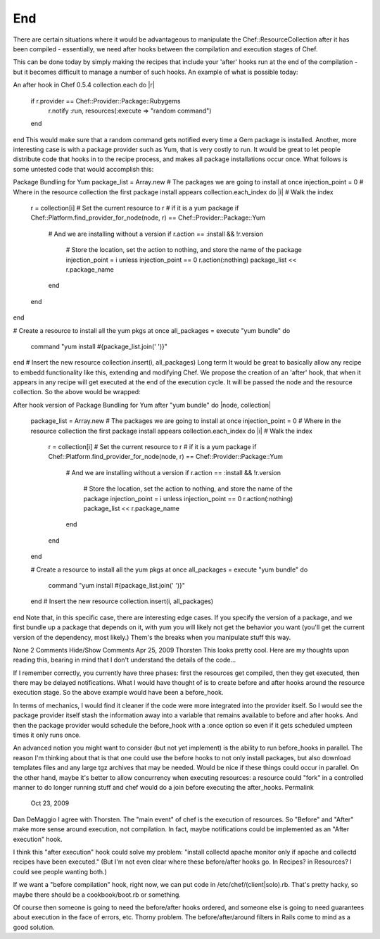 =====================================================
End
=====================================================







There are certain situations where it would be advantageous to manipulate the Chef::ResourceCollection after it has been compiled - essentially, we need after hooks between the compilation and execution stages of Chef.

This can be done today by simply making the recipes that include your 'after' hooks run at the end of the compilation - but it becomes difficult to manage a number of such hooks. An example of what is possible today:

An after hook in Chef 0.5.4
collection.each do |r|
  if r.provider == Chef::Provider::Package::Rubygems
    r.notify :run, resources(:execute => "random command")
  end
end
This would make sure that a random command gets notified every time a Gem package is installed. Another, more interesting case is with a package provider such as Yum, that is very costly to run. It would be great to let people distribute code that hooks in to the recipe process, and makes all package installations occur once. What follows is some untested code that would accomplish this:

Package Bundling for Yum
package_list = Array.new # The packages we are going to install at once
injection_point = 0      # Where in the resource collection the first package install appears 
collection.each_index do |i| # Walk the index
  r = collection[i] # Set the current resource to r
  # if it is a yum package
  if Chef::Platform.find_provider_for_node(node, r) == Chef::Provider::Package::Yum
    # And we are installing without a version
    if r.action == :install && !r.version 
      # Store the location, set the action to nothing, and store the name of the package
      injection_point = i unless injection_point == 0
      r.action(:nothing) 
      package_list << r.package_name
    end
  end
end
 
# Create a resource to install all the yum pkgs at once
all_packages = execute "yum bundle" do
  command "yum install #{package_list.join(' ')}"
end
# Insert the new resource
collection.insert(i, all_packages)
Long term
It would be great to basically allow any recipe to embedd functionality like this, extending and modifying Chef. We propose the creation of an 'after' hook, that when it appears in any recipe will get executed at the end of the execution cycle. It will be passed the node and the resource collection. So the above would be wrapped:

After hook version of Package Bundling for Yum
after "yum bundle" do |node, collection|
  package_list = Array.new # The packages we are going to install at once
  injection_point = 0      # Where in the resource collection the first package install appears 
  collection.each_index do |i| # Walk the index
    r = collection[i] # Set the current resource to r
    # if it is a yum package
    if Chef::Platform.find_provider_for_node(node, r) == Chef::Provider::Package::Yum
      # And we are installing without a version
      if r.action == :install && !r.version 
        # Store the location, set the action to nothing, and store the name of the package
        injection_point = i unless injection_point == 0
        r.action(:nothing) 
        package_list << r.package_name
      end
    end
  end
 
  # Create a resource to install all the yum pkgs at once
  all_packages = execute "yum bundle" do
    command "yum install #{package_list.join(' ')}"
  end
  # Insert the new resource
  collection.insert(i, all_packages)
end
Note that, in this specific case, there are interesting edge cases. If you specify the version of a package, and we first bundle up a package that depends on it, with yum you will likely not get the behavior you want (you'll get the current version of the dependency, most likely.) Them's the breaks when you manipulate stuff this way.  


None
2 Comments Hide/Show Comments
Apr 25, 2009
Thorsten
This looks pretty cool. Here are my thoughts upon reading this, bearing in mind that I don't understand the details of the code...

If I remember correctly, you currently have three phases: first the resources get compiled, then they get executed, then there may be delayed notifications. What I would have thought of is to create before and after hooks around the resource execution stage. So the above example would have been a before_hook.

In terms of mechanics, I would find it cleaner if the code were more integrated into the provider itself. So I would see the package provider itself stash the information away into a variable that remains available to before and after hooks. And then the package provider would schedule the before_hook with a :once option so even if it gets scheduled umpteen times it only runs once.

An advanced notion you might want to consider (but not yet implement) is the ability to run before_hooks in parallel. The reason I'm thinking about that is that one could use the before hooks to not only install packages, but also download templates files and any large tgz archives that may be needed. Would be nice if these things could occur in parallel. On the other hand, maybe it's better to allow concurrency when executing resources: a resource could "fork" in a controlled manner to do longer running stuff and chef would do a join before executing the after_hooks.
Permalink
 Oct 23, 2009
Dan DeMaggio
I agree with Thorsten. The "main event" of chef is the execution of resources. So "Before" and "After" make more sense around execution, not compilation. In fact, maybe notifications could be implemented as an "After execution" hook.

I think this "after execution" hook could solve my problem: "install collectd apache monitor only if apache and collectd recipes have been executed." (But I'm not even clear where these before/after hooks go. In Recipes? in Resources? I could see people wanting both.)

If we want a "before compilation" hook, right now, we can put code in /etc/chef/(client|solo).rb. That's pretty hacky, so maybe there should be a cookbook/boot.rb or something.

Of course then someone is going to need the before/after hooks ordered, and someone else is going to need guarantees about execution in the face of errors, etc. Thorny problem. The before/after/around filters in Rails come to mind as a good solution.